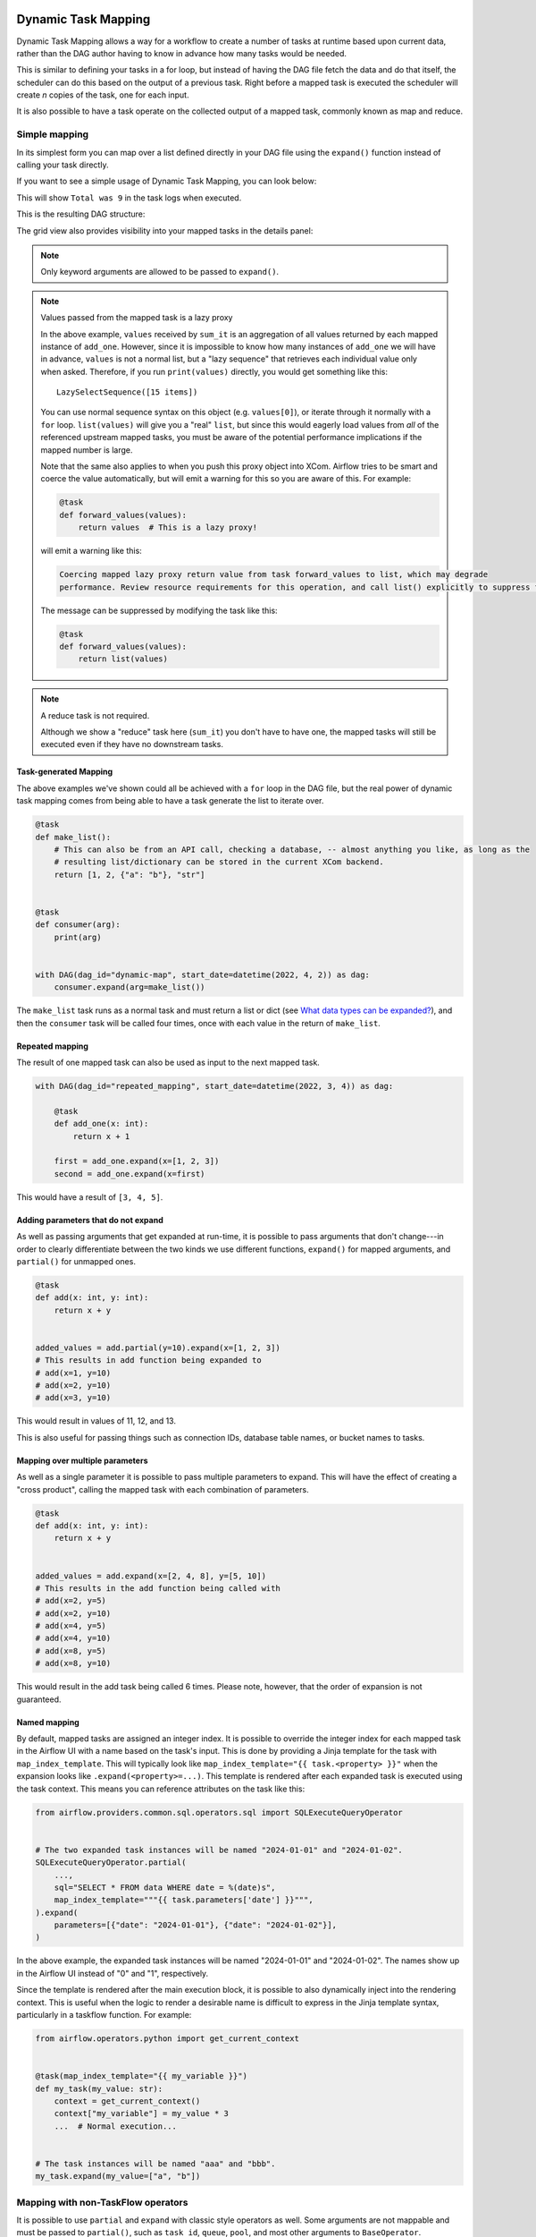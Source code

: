  .. Licensed to the Apache Software Foundation (ASF) under one
    or more contributor license agreements.  See the NOTICE file
    distributed with this work for additional information
    regarding copyright ownership.  The ASF licenses this file
    to you under the Apache License, Version 2.0 (the
    "License"); you may not use this file except in compliance
    with the License.  You may obtain a copy of the License at

 ..   http://www.apache.org/licenses/LICENSE-2.0

 .. Unless required by applicable law or agreed to in writing,
    software distributed under the License is distributed on an
    "AS IS" BASIS, WITHOUT WARRANTIES OR CONDITIONS OF ANY
    KIND, either express or implied.  See the License for the
    specific language governing permissions and limitations
    under the License.

.. _dynamic-task-mapping:

====================
Dynamic Task Mapping
====================

Dynamic Task Mapping allows a way for a workflow to create a number of tasks at runtime based upon current data, rather than the DAG author having to know in advance how many tasks would be needed.

This is similar to defining your tasks in a for loop, but instead of having the DAG file fetch the data and do that itself, the scheduler can do this based on the output of a previous task. Right before a mapped task is executed the scheduler will create *n* copies of the task, one for each input.

It is also possible to have a task operate on the collected output of a mapped task, commonly known as map and reduce.

Simple mapping
==============

In its simplest form you can map over a list defined directly in your DAG file using the ``expand()`` function instead of calling your task directly.

If you want to see a simple usage of Dynamic Task Mapping, you can look below:

.. exampleinclude:: /../../airflow/example_dags/example_dynamic_task_mapping.py
    :language: python

This will show ``Total was 9`` in the task logs when executed.

This is the resulting DAG structure:

.. image:: /img/mapping-simple-graph.png

The grid view also provides visibility into your mapped tasks in the details panel:

.. image:: /img/mapping-simple-grid.png

.. note:: Only keyword arguments are allowed to be passed to ``expand()``.

.. note:: Values passed from the mapped task is a lazy proxy

    In the above example, ``values`` received by ``sum_it`` is an aggregation of all values returned by each mapped instance of ``add_one``. However, since it is impossible to know how many instances of ``add_one`` we will have in advance, ``values`` is not a normal list, but a "lazy sequence" that retrieves each individual value only when asked. Therefore, if you run ``print(values)`` directly, you would get something like this::

        LazySelectSequence([15 items])

    You can use normal sequence syntax on this object (e.g. ``values[0]``), or iterate through it normally with a ``for`` loop. ``list(values)`` will give you a "real" ``list``, but since this would eagerly load values from *all* of the referenced upstream mapped tasks, you must be aware of the potential performance implications if the mapped number is large.

    Note that the same also applies to when you push this proxy object into XCom. Airflow tries to be smart and coerce the value automatically, but will emit a warning for this so you are aware of this. For example:

    .. code-block:: python

        @task
        def forward_values(values):
            return values  # This is a lazy proxy!

    will emit a warning like this:

    .. code-block:: text

        Coercing mapped lazy proxy return value from task forward_values to list, which may degrade
        performance. Review resource requirements for this operation, and call list() explicitly to suppress this message. See Dynamic Task Mapping documentation for more information about lazy proxy objects.

    The message can be suppressed by modifying the task like this:

    .. code-block:: python

        @task
        def forward_values(values):
            return list(values)

.. note:: A reduce task is not required.

    Although we show a "reduce" task here (``sum_it``) you don't have to have one, the mapped tasks will still be executed even if they have no downstream tasks.

Task-generated Mapping
----------------------

The above examples we've shown could all be achieved with a ``for`` loop in the DAG file, but the real power of dynamic task mapping comes from being able to have a task generate the list to iterate over.

.. code-block:: python

    @task
    def make_list():
        # This can also be from an API call, checking a database, -- almost anything you like, as long as the
        # resulting list/dictionary can be stored in the current XCom backend.
        return [1, 2, {"a": "b"}, "str"]


    @task
    def consumer(arg):
        print(arg)


    with DAG(dag_id="dynamic-map", start_date=datetime(2022, 4, 2)) as dag:
        consumer.expand(arg=make_list())

The ``make_list`` task runs as a normal task and must return a list or dict (see `What data types can be expanded?`_), and then the ``consumer`` task will be called four times, once with each value in the return of ``make_list``.

Repeated mapping
----------------

The result of one mapped task can also be used as input to the next mapped task.

.. code-block:: python

    with DAG(dag_id="repeated_mapping", start_date=datetime(2022, 3, 4)) as dag:

        @task
        def add_one(x: int):
            return x + 1

        first = add_one.expand(x=[1, 2, 3])
        second = add_one.expand(x=first)

This would have a result of ``[3, 4, 5]``.

Adding parameters that do not expand
------------------------------------

As well as passing arguments that get expanded at run-time, it is possible to pass arguments that don't change---in order to clearly differentiate between the two kinds we use different functions, ``expand()`` for mapped arguments, and ``partial()`` for unmapped ones.

.. code-block:: python

    @task
    def add(x: int, y: int):
        return x + y


    added_values = add.partial(y=10).expand(x=[1, 2, 3])
    # This results in add function being expanded to
    # add(x=1, y=10)
    # add(x=2, y=10)
    # add(x=3, y=10)

This would result in values of 11, 12, and 13.

This is also useful for passing things such as connection IDs, database table names, or bucket names to tasks.

Mapping over multiple parameters
--------------------------------

As well as a single parameter it is possible to pass multiple parameters to expand. This will have the effect of creating a "cross product", calling the mapped task with each combination of parameters.

.. code-block:: python

    @task
    def add(x: int, y: int):
        return x + y


    added_values = add.expand(x=[2, 4, 8], y=[5, 10])
    # This results in the add function being called with
    # add(x=2, y=5)
    # add(x=2, y=10)
    # add(x=4, y=5)
    # add(x=4, y=10)
    # add(x=8, y=5)
    # add(x=8, y=10)

This would result in the add task being called 6 times. Please note, however, that the order of expansion is not guaranteed.

Named mapping
-------------

By default, mapped tasks are assigned an integer index. It is possible to override the integer index for each mapped task in the Airflow UI with a name based on the task's input. This is done by providing a Jinja template for the task with ``map_index_template``. This will typically look like ``map_index_template="{{ task.<property> }}"`` when the expansion looks like ``.expand(<property>=...)``. This template is rendered after each expanded task is executed using the task context. This means you can reference attributes on the task like this:

.. code-block:: python

    from airflow.providers.common.sql.operators.sql import SQLExecuteQueryOperator


    # The two expanded task instances will be named "2024-01-01" and "2024-01-02".
    SQLExecuteQueryOperator.partial(
        ...,
        sql="SELECT * FROM data WHERE date = %(date)s",
        map_index_template="""{{ task.parameters['date'] }}""",
    ).expand(
        parameters=[{"date": "2024-01-01"}, {"date": "2024-01-02"}],
    )

In the above example, the expanded task instances will be named "2024-01-01" and "2024-01-02". The names show up in the Airflow UI instead of "0" and "1", respectively. 

Since the template is rendered after the main execution block, it is possible to also dynamically inject into the rendering context. This is useful when the logic to render a desirable name is difficult to express in the Jinja template syntax, particularly in a taskflow function. For example:

.. code-block:: python

    from airflow.operators.python import get_current_context


    @task(map_index_template="{{ my_variable }}")
    def my_task(my_value: str):
        context = get_current_context()
        context["my_variable"] = my_value * 3
        ...  # Normal execution...


    # The task instances will be named "aaa" and "bbb".
    my_task.expand(my_value=["a", "b"])

Mapping with non-TaskFlow operators
===================================

It is possible to use ``partial`` and ``expand`` with classic style operators as well. Some arguments are not mappable and must be passed to ``partial()``, such as ``task_id``, ``queue``, ``pool``, and most other arguments to ``BaseOperator``.


.. exampleinclude:: /../../airflow/example_dags/example_dynamic_task_mapping_with_no_taskflow_operators.py
    :language: python

.. note:: Only keyword arguments are allowed to be passed to ``partial()``.

Mapping over result of classic operators
----------------------------------------

If you want to map over the result of a classic operator, you should explicitly reference the *output*, instead of the operator itself.

.. code-block:: python

    # Create a list of data inputs.
    extract = ExtractOperator(task_id="extract")

    # Expand the operator to transform each input.
    transform = TransformOperator.partial(task_id="transform").expand(input=extract.output)

    # Collect the transformed inputs, expand the operator to load each one of them to the target.
    load = LoadOperator.partial(task_id="load").expand(input=transform.output)


Mixing TaskFlow and classic operators
-------------------------------------

In this example, you have a regular data delivery to an S3 bucket and want to apply the same processing to every file that arrives, no matter how many arrive each time.

.. code-block:: python

    from datetime import datetime

    from airflow import DAG
    from airflow.decorators import task
    from airflow.providers.amazon.aws.hooks.s3 import S3Hook
    from airflow.providers.amazon.aws.operators.s3 import S3ListOperator


    with DAG(dag_id="mapped_s3", start_date=datetime(2020, 4, 7)) as dag:
        list_filenames = S3ListOperator(
            task_id="get_input",
            bucket="example-bucket",
            prefix='incoming/provider_a/{{ data_interval_start.strftime("%Y-%m-%d") }}',
        )

        @task
        def count_lines(aws_conn_id, bucket, filename):
            hook = S3Hook(aws_conn_id=aws_conn_id)

            return len(hook.read_key(filename, bucket).splitlines())

        @task
        def total(lines):
            return sum(lines)

        counts = count_lines.partial(aws_conn_id="aws_default", bucket=list_filenames.bucket).expand(
            filename=list_filenames.output
        )

        total(lines=counts)

Assigning multiple parameters to a non-TaskFlow operator
========================================================

Sometimes an upstream needs to specify multiple arguments to a downstream operator. To do this, you can use the ``expand_kwargs`` function, which takes a sequence of mappings to map against.

.. code-block:: python

    BashOperator.partial(task_id="bash").expand_kwargs(
        [
            {"bash_command": "echo $ENV1", "env": {"ENV1": "1"}},
            {"bash_command": "printf $ENV2", "env": {"ENV2": "2"}},
        ],
    )

This produces two task instances at run-time printing ``1`` and ``2`` respectively.

Also it's possible to mix ``expand_kwargs`` with most of the operators arguments like the ``op_kwargs`` of the PythonOperator

.. code-block:: python

    def print_args(x, y):
        print(x)
        print(y)
        return x + y


    PythonOperator.partial(task_id="task-1", python_callable=print_args).expand_kwargs(
        [
            {"op_kwargs": {"x": 1, "y": 2}, "show_return_value_in_logs": True},
            {"op_kwargs": {"x": 3, "y": 4}, "show_return_value_in_logs": False},
        ]
    )


Similar to ``expand``, you can also map against a XCom that returns a list of dicts, or a list of XComs each returning a dict. Re-using the S3 example above, you can use a mapped task to perform "branching" and copy files to different buckets:

.. code-block:: python

    list_filenames = S3ListOperator(...)  # Same as the above example.


    @task
    def create_copy_kwargs(filename):
        if filename.rsplit(".", 1)[-1] not in ("json", "yml"):
            dest_bucket_name = "my_text_bucket"
        else:
            dest_bucket_name = "my_other_bucket"
        return {
            "source_bucket_key": filename,
            "dest_bucket_key": filename,
            "dest_bucket_name": dest_bucket_name,
        }


    copy_kwargs = create_copy_kwargs.expand(filename=list_filenames.output)

    # Copy files to another bucket, based on the file's extension.
    copy_filenames = S3CopyObjectOperator.partial(
        task_id="copy_files", source_bucket_name=list_filenames.bucket
    ).expand_kwargs(copy_kwargs)

Mapping over a task group
=========================

Similar to a TaskFlow task, you can also call either ``expand`` or ``expand_kwargs`` on a ``@task_group``-decorated function to create a mapped task group:

.. note:: Implementations of individual tasks in this section are omitted for brevity.

.. code-block:: python

    @task_group
    def file_transforms(filename):
        return convert_to_yaml(filename)


    file_transforms.expand(filename=["data1.json", "data2.json"])

In the above example, task ``convert_to_yaml`` is expanded into two task instances at runtime. The first expanded would receive ``"data1.json"`` as input, and the second ``"data2.json"``.

Value references in a task group function
-----------------------------------------

One important distinction between a task function (``@task``) and a task *group* function (``@task_group``) is, since a task group does not have an associated worker, code in a task group function cannot resolve arguments passed into it; the real value and is only resolved when the reference is passed into a task.

For example, this code will *not* work:

    .. code-block:: python

        @task
        def my_task(value):
            print(value)


        @task_group
        def my_task_group(value):
            if not value:  # DOES NOT work as you'd expect!
                task_a = EmptyOperator(...)
            else:
                task_a = PythonOperator(...)
            task_a << my_task(value)


        my_task_group.expand(value=[0, 1, 2])

When code in ``my_task_group`` is executed, ``value`` would still only be a reference, not the real value, so the ``if not value`` branch will not work as you likely want. However, if you pass that reference into a task, it will become resolved when the task is executed, and the three ``my_task`` instances will therefore receive 1, 2, and 3, respectively.

It is, therefore, important to remember that, if you intend to perform any logic to a value passed into a task group function, you must always use a task to run the logic, such as  ``@task.branch`` (or ``BranchPythonOperator``) for conditions, and task mapping methods for loops.

.. note:: Task-mapping in a mapped task group is not permitted

    It is not currently permitted to do task mapping nested inside a mapped task group. While the technical aspect of this feature is not particularly difficult, we have decided to intentionally omit this feature since it adds considerable UI complexities, and may not be necessary for general use cases. This restriction may be revisited in the future depending on user feedback.

Depth-first execution
---------------------

If a mapped task group contains multiple tasks, all tasks in the group are expanded "together" against the same inputs. For example:

.. code-block:: python

    @task_group
    def file_transforms(filename):
        converted = convert_to_yaml(filename)
        return replace_defaults(converted)


    file_transforms.expand(filename=["data1.json", "data2.json"])

Since the group ``file_transforms`` is expanded into two, tasks ``convert_to_yaml`` and ``replace_defaults`` will each become two instances at runtime.

A similar effect can be achieved by expanding the two tasks separately like so:

.. code-block:: python

    converted = convert_to_yaml.expand(filename=["data1.json", "data2.json"])
    replace_defaults.expand(filename=converted)

The difference, however, is that a task group allows each task inside to only depend on its "relevant inputs". For the above example, the ``replace_defaults`` would only depend on ``convert_to_yaml`` of the same expanded group, not instances of the same task, but in a different group. This strategy, called *depth-first execution* (in contrast to the simple group-less *breath-first execution*), allows for more logical task separation, fine-grained dependency rules, and accurate resource allocation---using the above example, the first ``replace_defaults`` would be able to run before ``convert_to_yaml("data2.json")`` is done, and does not need to care about whether it succeeds or not.

Depending on a mapped task group's output
-----------------------------------------

Similar to a mapped task group, depending on a mapped task group's output would also automatically aggregate the group's results:

.. code-block:: python

    @task_group
    def add_to(value):
        value = add_one(value)
        return double(value)


    results = add_to.expand(value=[1, 2, 3])
    consumer(results)  # Will receive [4, 6, 8].

It is also possible to perform any operations as results from a normal mapped task.

Branching on a mapped task group's output
^^^^^^^^^^^^^^^^^^^^^^^^^^^^^^^^^^^^^^^^^

While it's not possible to implement branching logic (for example using ``@task.branch``) on the results of a mapped task, it is possible to branch based on the *input* of a task group. The following example demonstrates executing one of three tasks based on the input to a mapped task group.

.. code-block:: python

    inputs = ["a", "b", "c"]


    @task_group(group_id="my_task_group")
    def my_task_group(input):
        @task.branch
        def branch(element):
            if "a" in element:
                return "my_task_group.a"
            elif "b" in element:
                return "my_task_group.b"
            else:
                return "my_task_group.c"

        @task
        def a():
            print("a")

        @task
        def b():
            print("b")

        @task
        def c():
            print("c")

        branch(input) >> [a(), b(), c()]


    my_task_group.expand(input=inputs)

Filtering items from a mapped task
==================================

A mapped task can remove any elements from being passed on to its downstream tasks by returning ``None``. For example, if we want to *only* copy files from an S3 bucket to another with certain extensions, we could implement ``create_copy_kwargs`` like this instead:

.. code-block:: python

    @task
    def create_copy_kwargs(filename):
        # Skip files not ending with these suffixes.
        if filename.rsplit(".", 1)[-1] not in ("json", "yml"):
            return None
        return {
            "source_bucket_key": filename,
            "dest_bucket_key": filename,
            "dest_bucket_name": "my_other_bucket",
        }


    # copy_kwargs and copy_files are implemented the same.

This makes ``copy_files`` only expand against ``.json`` and ``.yml`` files, while ignoring the rest.

Transforming expanding data
===========================

Since it is common to want to transform the output data format for task mapping, especially from a non-TaskFlow operator, where the output format is pre-determined and cannot be easily converted (such as ``create_copy_kwargs`` in the above example), a special ``map()`` function can be used to easily perform this kind of transformation. The above example can therefore be modified like this:

.. code-block:: python

    from airflow.exceptions import AirflowSkipException

    list_filenames = S3ListOperator(...)  # Unchanged.


    def create_copy_kwargs(filename):
        if filename.rsplit(".", 1)[-1] not in ("json", "yml"):
            raise AirflowSkipException(f"skipping {filename!r}; unexpected suffix")
        return {
            "source_bucket_key": filename,
            "dest_bucket_key": filename,
            "dest_bucket_name": "my_other_bucket",
        }


    copy_kwargs = list_filenames.output.map(create_copy_kwargs)

    # Unchanged.
    copy_filenames = S3CopyObjectOperator.partial(...).expand_kwargs(copy_kwargs)

There are a couple of things to note:

#. The callable argument of ``map()`` (``create_copy_kwargs`` in the example) **must not** be a task, but a plain Python function. The transformation is as a part of the "pre-processing" of the downstream task (i.e. ``copy_files``), not a standalone task in the DAG.
#. The callable always take exactly one positional argument. This function is called for each item in the iterable used for task-mapping, similar to how Python's built-in ``map()`` works.
#. Since the callable is executed as a part of the downstream task, you can use any existing techniques to write the task function. To mark a component as skipped, for example, you should raise ``AirflowSkipException``. Note that returning ``None`` **does not** work here.

Combining upstream data (aka "zipping")
=======================================

It is also common to want to combine multiple input sources into one task mapping iterable. This is generally known as "zipping" (like Python's built-in ``zip()`` function), and is also performed as pre-processing of the downstream task.

This is especially useful for conditional logic in task mapping. For example, if you want to download files from S3, but rename those files, something like this would be possible:

.. code-block:: python

    list_filenames_a = S3ListOperator(
        task_id="list_files_in_a",
        bucket="bucket",
        prefix="incoming/provider_a/{{ data_interval_start|ds }}",
    )
    list_filenames_b = ["rename_1", "rename_2", "rename_3", ...]

    filenames_a_b = list_filenames_a.output.zip(list_filenames_b)


    @task
    def download_filea_from_a_rename(filenames_a_b):
        fn_a, fn_b = filenames_a_b
        S3Hook().download_file(fn_a, local_path=fn_b)


    download_filea_from_a_rename.expand(filenames_a_b=filenames_a_b)

The ``zip`` function takes arbitrary positional arguments, and return an iterable of tuples of the positional arguments' count. By default, the zipped iterable's length is the same as the shortest of the zipped iterables, with superfluous items dropped. An optional keyword argument ``default`` can be passed to switch the behavior to match Python's ``itertools.zip_longest``—the zipped iterable will have the same length as the *longest* of the zipped iterables, with missing items filled with the value provided by ``default``.

What data types can be expanded?
================================

Currently it is only possible to map against a dict, a list, or one of those types stored in XCom as the result of a task.

If an upstream task returns an unmappable type, the mapped task will fail at run-time with an ``UnmappableXComTypePushed`` exception. For instance, you can't have the upstream task return a plain string – it must be a list or a dict.

How do templated fields and mapped arguments interact?
======================================================

All arguments to an operator can be mapped, even those that do not accept templated parameters.

If a field is marked as being templated and is mapped, it **will not be templated**.

For example, this will print ``{{ ds }}`` and not a date stamp:

.. code-block:: python

    @task
    def make_list():
        return ["{{ ds }}"]


    @task
    def printer(val):
        print(val)


    printer.expand(val=make_list())

If you want to interpolate values either call ``task.render_template`` yourself, or use interpolation:

.. code-block:: python

    @task
    def make_list(ds=None):
        return [ds]


    @task
    def make_list(**context):
        return [context["task"].render_template("{{ ds }}", context)]

Placing limits on mapped tasks
==============================

There are two limits that you can place on a task:

  #. the number of mapped task instances can be created as the result of expansion.
  #. The number of the mapped task can run at once.

- **Limiting number of mapped task**

  The [core] ``max_map_length`` config option is the maximum number of tasks that ``expand`` can create – the default value is 1024.

  If a source task (``make_list`` in our earlier example) returns a list longer than this it will result in *that* task failing.

- **Limiting parallel copies of a mapped task**

  If you wish to not have a large mapped task consume all available runner slots you can use the ``max_active_tis_per_dag`` setting on the task to restrict how many can be running at the same time.

  Note, however, that this applies to all copies of that task against all active DagRuns, not just to this one specific DagRun.

  .. code-block:: python

      @task(max_active_tis_per_dag=16)
      def add_one(x: int):
          return x + 1


      BashOperator.partial(task_id="my_task", max_active_tis_per_dag=16).expand(bash_command=commands)

Automatically skipping zero-length maps
=======================================

If the input is empty (zero length), no new tasks will be created and the mapped task will be marked as ``SKIPPED``.
